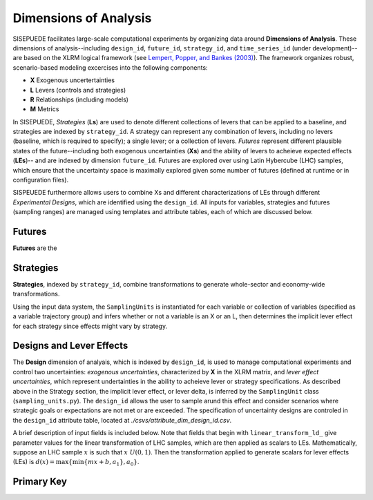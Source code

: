 ======================
Dimensions of Analysis
======================

SISEPUEDE facilitates large-scale computational experiments by organizing data around **Dimensions of Analysis**. These dimensions of analysis--including ``design_id``, ``future_id``, ``strategy_id``, and ``time_series_id`` (under development)-- are based on the XLRM logical framework (see `Lempert, Popper, and Bankes (2003) <https://www.rand.org/pubs/monograph_reports/MR1626.html>`_). The framework organizes robust, scenario-based modeling excercises into the following components:

* **X** Exogenous uncertertainties
* **L** Levers (controls and strategies)
* **R** Relationships (including models)
* **M** Metrics

In SISEPUEDE, *Strategies* (**Ls**) are used to denote different collections of levers that can be applied to a baseline, and strategies are indexed by ``strategy_id``. A strategy can represent any combination of levers, including no levers (baseline, which is required to specify); a single lever; or a collection of levers. *Futures* represent different plausible states of the future--including both exogenous uncertainties (**Xs**) and the ability of levers to acheieve expected effects (**LEs**)-- and are indexed by dimension ``future_id``. Futures are explored over using Latin Hybercube (LHC) samples, which ensure that the uncertainty space is maximally explored given some number of futures (defined at runtime or in configuration files). 

SISPEUEDE furthermore allows users to combine Xs and different characterizations of LEs through different *Experimental Designs*, which are identified using the ``design_id``. All inputs for variables, strategies and futures (sampling ranges) are managed using templates and attribute tables, each of which are discussed below.

.. note 
   The SISEPUEDE framework relies on a collection of tools and classes--including the ``InputTemplate``, ``FutureTrajectories``, ``SamplingUnit``, and ``LHSDesign`` classes--to represent input data, including uncertainties and levers, and modify them to facilitate robust exploratory modeling (see `Entering Data <../entering_data.html>`_ for more information on these classes).


Futures
=======

**Futures** are the


Strategies
==========
**Strategies**, indexed by ``strategy_id``, combine transformations to generate whole-sector and economy-wide transformations. 

.. csv-table:: A number of strategies. Note the numbering scheme; AFOLU-specific transformations occupy 1001-1999; Circular Economy, 2001-2999; Energy, 3001-3999; IPPU, 4001-4999; and cross-sector, 5001-5999.
   :file: ./csvs/attribute_dim_strategy_id.csv
   :header-rows: 1

Using the input data system, the ``SamplingUnits`` is instantiated for each variable or collection of variables (specified as a variable trajectory group) and infers whether or not a variable is an X or an L, then determines the implicit lever effect for each strategy since effects might vary by strategy.

.. note
   The baseline strategy is always entered as ``strategy_id = 0`` in the strategy attribute table.

Designs and Lever Effects
=========================

The **Design** dimension of analyais, which is indexed by ``design_id``, is used to manage computational experiments and control two uncertainties: *exogenous uncertainties*, characterized by **X** in the XLRM matrix, and *lever effect uncertainties*, which represent undertainties in the ability to acheieve lever or strategy specifications. As described above in the Strategy section, the implicit lever effect, or lever delta, is inferred by the ``SamplingUnit`` class (``sampling_units.py``). The ``design_id`` allows the user to sample arund this effect and consider scenarios where strategic goals or expectations are not met or are exceeded. The specification of uncertainty designs are controled in the ``design_id`` attribute table, located at `./csvs/attribute_dim_design_id.csv`.

.. csv-table:: Current specifications of designs in ``attribute_dim_design_id.csv``
   :file: ./csvs/attribute_dim_design_id.csv
   :header-rows: 1

A brief description of input fields is included below. Note that fields that begin with ``linear_transform_ld_`` give parameter values for the linear transformation of LHC samples, which are then applied as scalars to LEs. Mathematically, suppose an LHC sample :math:`x` is such that :math:`x ~ U(0, 1)`. Then the transformation applied to generate scalars for lever effects (LEs) is :math:`d(x) = \max\{\min\{mx + b, a_1\}, a_0\}`.

.. csv-table:: Description of fields in ``attribute_dim_design_id.csv``
   :file: ./csvs/attribute_field_design_id.csv
   :header-rows: 1



 

Primary Key
===========
